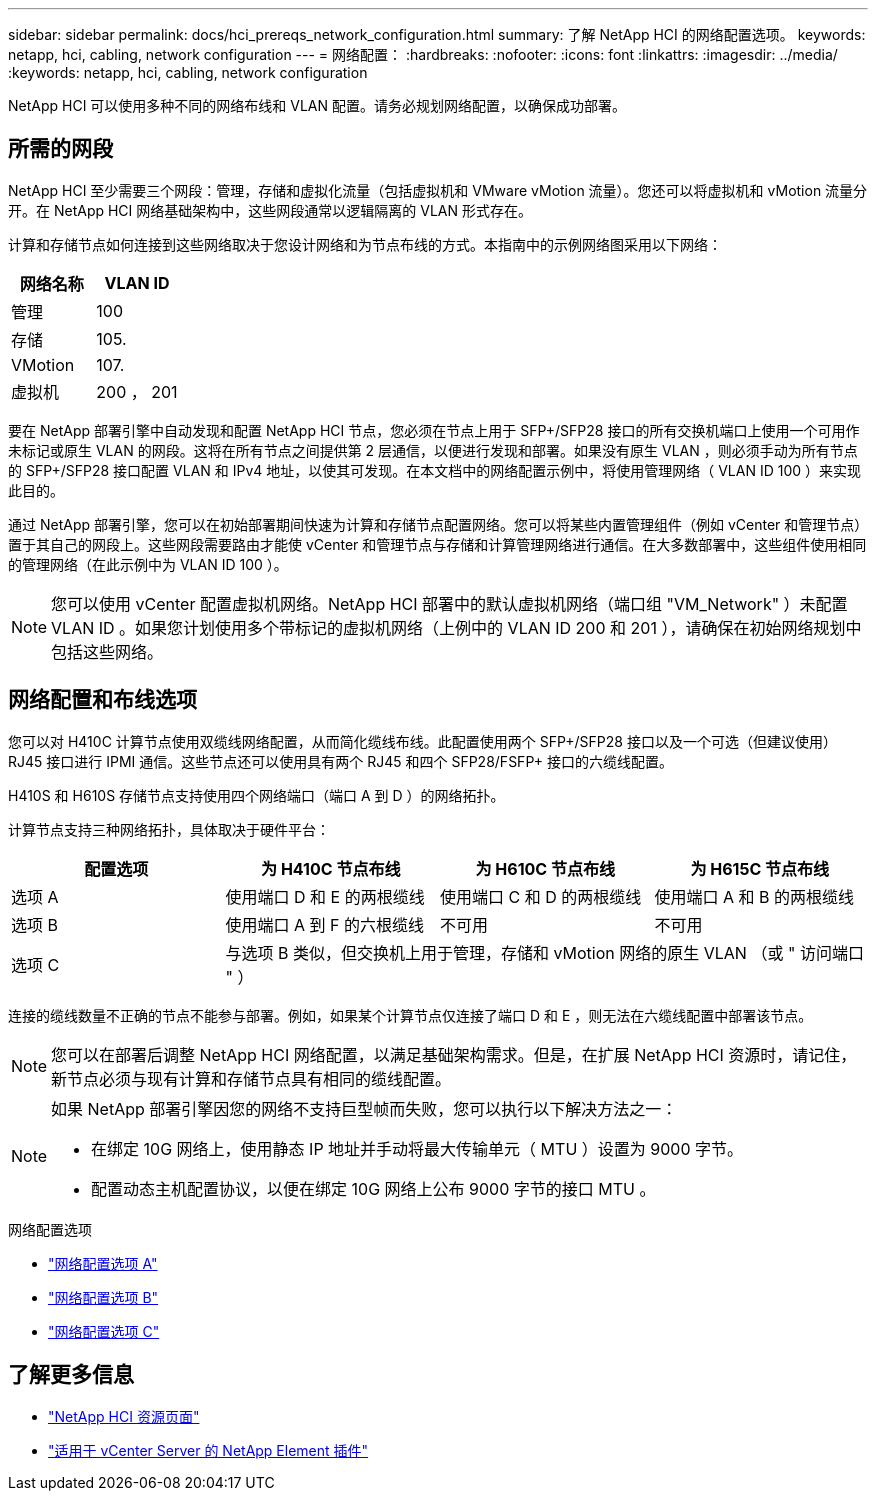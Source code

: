 ---
sidebar: sidebar 
permalink: docs/hci_prereqs_network_configuration.html 
summary: 了解 NetApp HCI 的网络配置选项。 
keywords: netapp, hci, cabling, network configuration 
---
= 网络配置：
:hardbreaks:
:nofooter: 
:icons: font
:linkattrs: 
:imagesdir: ../media/
:keywords: netapp, hci, cabling, network configuration


[role="lead"]
NetApp HCI 可以使用多种不同的网络布线和 VLAN 配置。请务必规划网络配置，以确保成功部署。



== 所需的网段

NetApp HCI 至少需要三个网段：管理，存储和虚拟化流量（包括虚拟机和 VMware vMotion 流量）。您还可以将虚拟机和 vMotion 流量分开。在 NetApp HCI 网络基础架构中，这些网段通常以逻辑隔离的 VLAN 形式存在。

计算和存储节点如何连接到这些网络取决于您设计网络和为节点布线的方式。本指南中的示例网络图采用以下网络：

|===
| 网络名称 | VLAN ID 


| 管理 | 100 


| 存储 | 105. 


| VMotion | 107. 


| 虚拟机 | 200 ， 201 
|===
要在 NetApp 部署引擎中自动发现和配置 NetApp HCI 节点，您必须在节点上用于 SFP+/SFP28 接口的所有交换机端口上使用一个可用作未标记或原生 VLAN 的网段。这将在所有节点之间提供第 2 层通信，以便进行发现和部署。如果没有原生 VLAN ，则必须手动为所有节点的 SFP+/SFP28 接口配置 VLAN 和 IPv4 地址，以使其可发现。在本文档中的网络配置示例中，将使用管理网络（ VLAN ID 100 ）来实现此目的。

通过 NetApp 部署引擎，您可以在初始部署期间快速为计算和存储节点配置网络。您可以将某些内置管理组件（例如 vCenter 和管理节点）置于其自己的网段上。这些网段需要路由才能使 vCenter 和管理节点与存储和计算管理网络进行通信。在大多数部署中，这些组件使用相同的管理网络（在此示例中为 VLAN ID 100 ）。


NOTE: 您可以使用 vCenter 配置虚拟机网络。NetApp HCI 部署中的默认虚拟机网络（端口组 "VM_Network" ）未配置 VLAN ID 。如果您计划使用多个带标记的虚拟机网络（上例中的 VLAN ID 200 和 201 ），请确保在初始网络规划中包括这些网络。



== 网络配置和布线选项

您可以对 H410C 计算节点使用双缆线网络配置，从而简化缆线布线。此配置使用两个 SFP+/SFP28 接口以及一个可选（但建议使用） RJ45 接口进行 IPMI 通信。这些节点还可以使用具有两个 RJ45 和四个 SFP28/FSFP+ 接口的六缆线配置。

H410S 和 H610S 存储节点支持使用四个网络端口（端口 A 到 D ）的网络拓扑。

计算节点支持三种网络拓扑，具体取决于硬件平台：

|===
| 配置选项 | 为 H410C 节点布线 | 为 H610C 节点布线 | 为 H615C 节点布线 


| 选项 A | 使用端口 D 和 E 的两根缆线 | 使用端口 C 和 D 的两根缆线 | 使用端口 A 和 B 的两根缆线 


| 选项 B | 使用端口 A 到 F 的六根缆线 | 不可用 | 不可用 


| 选项 C 3+| 与选项 B 类似，但交换机上用于管理，存储和 vMotion 网络的原生 VLAN （或 " 访问端口 " ） 
|===
连接的缆线数量不正确的节点不能参与部署。例如，如果某个计算节点仅连接了端口 D 和 E ，则无法在六缆线配置中部署该节点。


NOTE: 您可以在部署后调整 NetApp HCI 网络配置，以满足基础架构需求。但是，在扩展 NetApp HCI 资源时，请记住，新节点必须与现有计算和存储节点具有相同的缆线配置。

[NOTE]
====
如果 NetApp 部署引擎因您的网络不支持巨型帧而失败，您可以执行以下解决方法之一：

* 在绑定 10G 网络上，使用静态 IP 地址并手动将最大传输单元（ MTU ）设置为 9000 字节。
* 配置动态主机配置协议，以便在绑定 10G 网络上公布 9000 字节的接口 MTU 。


====
.网络配置选项
* link:hci_prereqs_network_configuration_option_A.html["网络配置选项 A"]
* link:hci_prereqs_network_configuration_option_B.html["网络配置选项 B"]
* link:hci_prereqs_network_configuration_option_C.html["网络配置选项 C"]


[discrete]
== 了解更多信息

* https://www.netapp.com/hybrid-cloud/hci-documentation/["NetApp HCI 资源页面"^]
* https://docs.netapp.com/us-en/vcp/index.html["适用于 vCenter Server 的 NetApp Element 插件"^]

